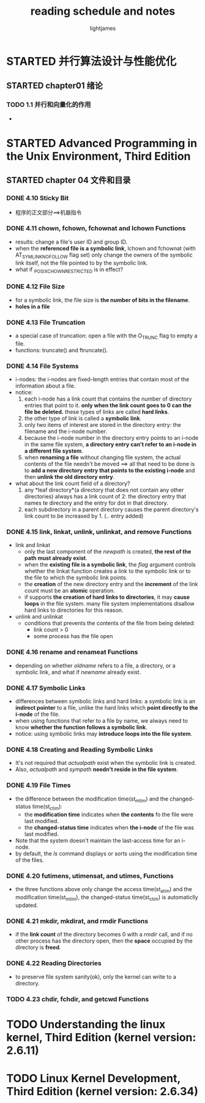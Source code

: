 #+TITLE: reading schedule and notes
#+AUTHOR: lightjames

* STARTED 并行算法设计与性能优化
  SCHEDULED: <2016-10-16 Sun 22:20>

** STARTED chapter01 绪论
   SCHEDULED: <2016-10-16 Sun 22:20>

*** TODO 1.1 并行和向量化的作用

    -


* STARTED Advanced Programming in the Unix Environment, Third Edition

** STARTED chapter 04 文件和目录
   SCHEDULED: <2016-12-06 Tue 21:00>

*** DONE 4.10 Sticky Bit
    CLOSED: [2016-12-06 Tue 21:06] SCHEDULED: <2016-12-06 Tue 21:02>
    :LOGBOOK:
    - State "DONE"       from "STARTED"    [2016-12-06 Tue 21:06]
    :END:

    - 程序的正文部分==>机器指令

*** DONE 4.11 chown, fchown, fchownat and lchown Functions
    CLOSED: [2016-12-06 Tue 21:23] SCHEDULED: <2016-12-06 Tue 21:09>
    :LOGBOOK:
    - State "DONE"       from "STARTED"    [2016-12-06 Tue 21:23]
    :END:

    - results: change a file's user ID and group ID.
    - when the *referenced file is a symbolic link*, lchown and fchownat (with AT_SYMLINK_NOFOLLOW flag set) only change the owners of the symbolic link itself, not the file pointed to by the symbolic link.
    - what if _POSIX_CHOWN_RESTRICTED is in effect?

*** DONE 4.12 File Size
    CLOSED: [2016-12-06 Tue 21:39] SCHEDULED: <2016-12-06 Tue 21:24>
    :LOGBOOK:
    - State "DONE"       from "STARTED"    [2016-12-06 Tue 21:39]
    :END:

    - for a symbolic link, the file size is *the number of bits in the filename*.
    - *holes in a file*

*** DONE 4.13 File Truncation
    CLOSED: [2016-12-06 Tue 21:45] SCHEDULED: <2016-12-06 Tue 21:39>
    :LOGBOOK:
    - State "DONE"       from "STARTED"    [2016-12-06 Tue 21:46]
    :END:

    - a special case of truncation: open a file with the O_TRUNC flag to empty a file.
    - functions: truncate() and ftruncate().

*** DONE 4.14 File Systems
    CLOSED: [2016-12-06 Tue 22:26] SCHEDULED: <2016-12-06 Tue 21:47>
    :LOGBOOK:
    - State "DONE"       from "STARTED"    [2016-12-06 Tue 22:26]
    :END:

    - i-nodes: the i-nodes are fixed-length entries that contain most of the information about a file.
    - notice:
      1. each  i-node has a link count that contains the number of directory entries that point to it. *only when the link count goes to 0 can the  file be deleted.* these types of links are called *hard links*.
      2. the other type of link is called a *symbolic link*.
      3. only two items of interest are stored in the directory entry: the filename and  the i-node number.
      4. because the i-node number in the directory  entry points to an i-node in the same file system, *a directory entry can't refer to an i-node in  a different file system*.
      5. when *renaming a file* without changing file system, the actual contents of the file needn't be moved ==> all that need to be done is to *add a new directory entry that points to the existing i-node* and then *unlink the old directory entry*.
    - what about the link count field of a directory?
      1. any *leaf directory*(a directory that does  not contain any other  directories) always has a link count of 2: the directory entry that names  te directory and the entry for dot  in that directory.
      2. each subdirectory in  a parent directory causes the parent directory's link count to be  increased by 1. (.. entry added)

*** DONE 4.15 link, linkat, unlink, unlinkat, and remove Functions
    CLOSED: [2016-12-07 Wed 10:20] SCHEDULED: <2016-12-07 Wed 09:37>
    :LOGBOOK:
    - State "DONE"       from "STARTED"    [2016-12-07 Wed 10:20]
    :END:

    - link and linkat
      - only the last component of the /newpath/ is created, *the rest of the path must already exist*.
      - when the *existing file is a symbolic link*, the /flag/ argument controls whether the linkat function creates a link to the symbolic link or to the file to which the symbolic link points.
      - the *creation* of the new directory entry and the *increment* of the link count must be an *atomic* operation.
      - if supports *the creation of hard links to directories*, it may *cause loops* in the file system. many file system implementations disallow hard links to directories for this reason.
    - unlink and unlinkat
      - conditions that prevents the contents of the file from being deleted:
        - link count > 0
        - some process has the file open

*** DONE 4.16 rename and renameat Functions
    CLOSED: [2016-12-07 Wed 10:30] SCHEDULED: <2016-12-07 Wed 10:21>
    :LOGBOOK:
    - State "DONE"       from "STARTED"    [2016-12-07 Wed 10:30]
    :END:

    - depending on whether /oldname/  refers to a file, a directory, or a symbolic link, and what if /newname/ already exist.

*** DONE 4.17 Symbolic Links
    CLOSED: [2016-12-09 Fri 11:13] SCHEDULED: <2016-12-09 Fri 09:16>
    :LOGBOOK:
    - State "DONE"       from "STARTED"    [2016-12-09 Fri 11:13]
    :END:

    - differences between symbolic links and hard links:
      [[./img/read-books-gtd_20161209_110601.png]]
      a symbolic link is an *indirect pointer* to a file, unlike the hard links which *point directly to the i-node* of the file.
    - when using functions that refer to a file by name, we always need to know *whether the function follows a symbolic link*.
    - notice: using symbolic links may *introduce loops into the file system*.
      [[./img/read-books-gtd_20161209_110755.png]]
      [[./img/read-books-gtd_20161209_110807.png]]

*** DONE 4.18 Creating and Reading Symbolic Links
    CLOSED: [2016-12-09 Fri 13:23] SCHEDULED: <2016-12-09 Fri 13:15>
    :LOGBOOK:
    - State "DONE"       from "STARTED"    [2016-12-09 Fri 13:23]
    :END:

    - It's not required that /actualpath/ exist when the symbolic link is created.
    - Also, /actualpath/ and /sympath/ *needn't reside in the file system*.

*** DONE 4.19 File Times
    CLOSED: [2016-12-09 Fri 15:52] SCHEDULED: <2016-12-09 Fri 15:33>
    :LOGBOOK:
    - State "DONE"       from "STARTED"    [2016-12-09 Fri 15:52]
    :END:

    - the difference between the modification time(st_mtim) and the changed-status time(st_ctim):
      - the *modification time* indicates when *the contents* fo the file were last modified.
      - the *changed-status time* indicates when *the i-node* of the file was last modified.
    - Note that the system doesn't maintain the last-access time for an i-node.
    - by default, the /ls/ command displays or sorts using the modification time of the files.

*** DONE 4.20 futimens, utimensat, and utimes, Functions
    CLOSED: [2016-12-12 Mon 22:28] SCHEDULED: <2016-12-09 Fri 15:52>
    :LOGBOOK:
    - State "DONE"       from "STARTED"    [2016-12-12 Mon 22:28]
    :END:

    - the three functions above only change the access time(st_atim) and the modification time(st_mtim), the changed-status time(st_ctim) is automaticlly updated.

*** DONE 4.21 mkdir, mkdirat, and rmdir Functions
    CLOSED: [2016-12-26 Mon 22:20] SCHEDULED: <2016-12-26 Mon 22:11>
    :LOGBOOK:
    - State "DONE"       from "STARTED"    [2016-12-26 Mon 22:20]
    :END:

    - if the *link count* of the directory becomes 0 with a /rmdir/ call, and if no other process has the directory open, then the *space* occupied by the directory is *freed*.

*** DONE 4.22 Reading Directories
    CLOSED: [2016-12-27 Tue 15:23] SCHEDULED: <2016-12-27 Tue 15:00>
    :LOGBOOK:
    - State "DONE"       from "STARTED"    [2016-12-27 Tue 15:23]
    :END:

    - to preserve file system sanity(ok), only the kernel can write to a directory.

*** TODO 4.23 chdir, fchdir, and getcwd Functions


* TODO Understanding the linux kernel, Third Edition (kernel version: 2.6.11)



* TODO Linux Kernel Development, Third  Edition (kernel  version: 2.6.34)
